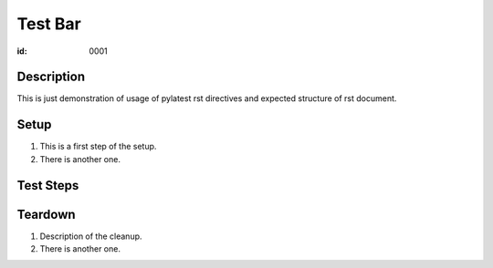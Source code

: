 Test Bar
********

:id: 0001

Description
===========

This is just demonstration of usage of pylatest
rst directives and expected structure of rst
document.

Setup
=====

#. This is a first step of the setup.

#. There is another one.

Test Steps
==========

.. test_action::
   :step: List files in the volume: ``ls -a /mnt/helloworld``
   :result: There are no files, output should be empty.

.. test_action::
   :step: Do this.
   :result: And this should happen.

Teardown
========

#. Description of the cleanup.

#. There is another one.
